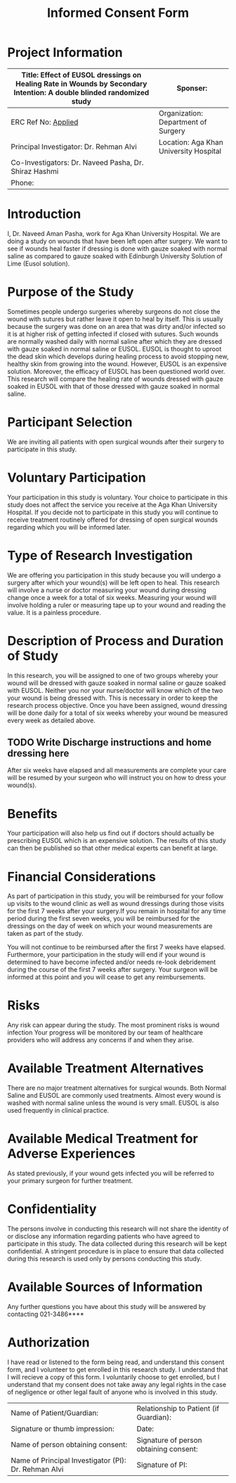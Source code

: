 #+TITLE: Informed Consent Form

* Project Information
| Title: Effect of EUSOL dressings on Healing Rate in Wounds by Secondary Intention: A double blinded randomized study | Sponser:                               |
|----------------------------------------------------------------------------------------------------------------------+----------------------------------------|
| ERC Ref No: _Applied_                                                                                                | Organization: Department of Surgery    |
| Principal Investigator: Dr. Rehman Alvi                                                                              | Location: Aga Khan University Hospital |
| Co-Investigators: Dr. Naveed Pasha, Dr. Shiraz Hashmi                                                                |                                        |
| Phone:                                                                                                               |                                        |


* Introduction
I, Dr. Naveed Aman Pasha, work for Aga Khan University Hospital. We are doing a
study on wounds that have been left open after surgery. We want to see if wounds
heal faster if dressing is done with gauze soaked with normal saline as compared
to gauze soaked with Edinburgh University Solution of Lime (Eusol solution).

* Purpose of the Study

Sometimes people undergo surgeries whereby surgeons do not close the wound with
sutures but rather leave it open to heal by itself. This is usually because the
surgery was done on an area that was dirty and/or infected so it is at higher
risk of getting infected if closed with sutures. Such wounds are normally washed
daily with normal saline after which they are dressed with gauze soaked in
normal saline or EUSOL. EUSOL is thought to uproot the dead skin which develops
during healing process to avoid stopping new, healthy skin from growing into the
wound. However, EUSOL is an expensive solution. Moreover, the efficacy of EUSOL
has been questioned world over. This research will compare the healing rate of
wounds dressed with gauze soaked in EUSOL with that of those dressed with gauze
soaked in normal saline.

* Participant Selection

We are inviting all patients with open surgical wounds after their surgery to
participate in this study.

* Voluntary Participation

Your participation in this study is voluntary. Your choice to participate in
this study does not affect the service you receive at the Aga Khan University
Hospital. If you decide not to participate in this study you will continue to
receive treatment routinely offered for dressing of open surgical wounds
regarding which you will be informed later.

* Type of Research Investigation

We are offering you participation in this study because you will undergo a
surgery after which your wound(s) will be left open to heal. This research will
involve a nurse or doctor measuring your wound during dressing change once a
week for a total of six weeks. Measuring your wound will involve holding a ruler
or measuring tape up to your wound and reading the value. It is a painless
procedure.

* Description of Process and Duration of Study

In this research, you will be assigned to one of two groups whereby your wound
will be dressed with gauze soaked in normal saline or gauze soaked with EUSOL.
Neither you nor your nurse/doctor will know which of the two your wound is being
dressed with. This is necessary in order to keep the research process objective.
Once you have been assigned, wound dressing will be done daily for a total of
six weeks whereby your wound be measured every week as detailed above.

** TODO Write Discharge instructions and home dressing here

After six weeks have elapsed and all measurements are complete your care will be
resumed by your surgeon who will instruct you on how to dress your wound(s).

* Benefits

Your participation will also help us find out if doctors should actually be
prescribing EUSOL which is an expensive solution. The results of this study can
then be published so that other medical experts can benefit at large.

* Financial Considerations

As part of participation in this study, you will be reimbursed for your follow
up visits to the wound clinic as well as wound dressings during those visits for
the first 7 weeks after your surgery.If you remain in hospital for any time
period during the first seven weeks, you will be reimbursed for the dressings on
the day of week on which your wound measurements are taken as part of the study.

 You will not continue to be reimbursed after the first 7 weeks have elapsed.
 Furthermore, your participation in the study will end if your wound is
 determined to have become infected and/or needs re-look debridement during the
 course of the first 7 weeks after surgery. Your surgeon will be informed at
 this point and you will cease to get any reimbursements.

* Risks

Any risk can appear during the study. The most prominent risks is wound
infection Your progress will be monitored by our team of healthcare providers
who will address any concerns if and when they arise.

* Available Treatment Alternatives

There are no major treatment alternatives for surgical wounds. Both Normal
Saline and EUSOL are commonly used treatments. Almost every wound is washed with
normal saline unless the wound is very small. EUSOL is also used frequently in
clinical practice.

* Available Medical Treatment for Adverse Experiences

As stated previously, if your wound gets infected you will be referred to your
primary surgeon for further treatment.

* Confidentiality

The persons involve in conducting this research will not share the
identity of or disclose any information regarding patients who have
agreed to participate in this study. The data collected during this
research will be kept confidential. A stringent procedure is in place to
ensure that data collected during this research is used only by persons
conducting this study.

* Available Sources of Information
Any further questions you have about this study will be answered by contacting
021-3486****

* Authorization
I have read or listened to the form being read, and understand this consent
form, and I volunteer to get enrolled in this research study. I understand that
I will recieve a copy of this form. I voluntarily choose to get enrolled, but I
understand that my consent does not take away any legal rights in the case of
negligence or other legal fault of anyone who is involved in this study.

| Name of Patient/Guardian:                            | Relationship to Patient (if Guardian): |
| Signature or thumb impression:                       | Date:                                  |
| Name of person obtaining consent:                    | Signature of person obtaining consent: |
| Name of Principal Investigator (PI): Dr. Rehman Alvi | Signature of PI:                       |
